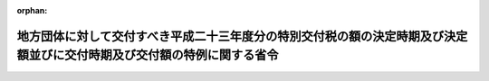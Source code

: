 .. _423M60000008037_20110408_000000000000000:

:orphan:

========================================================================================================================
地方団体に対して交付すべき平成二十三年度分の特別交付税の額の決定時期及び決定額並びに交付時期及び交付額の特例に関する省令
========================================================================================================================

.. raw:: html
    
    
    <main id="contentsLaw" class="active">
    <div id="innerDocument" class="active">
    
    
    
    
    <div style="margin-bottom: 12px;">
    <div id="lawTitleNo" style="font-size: 1.067rem; font-weight: bold;" class="_shokanBoxParent">平成二十三年総務省令第三十七号<div class="_shokanBox"></div>
    <div class="_inyoBox" id="_inyo_"></div>
    </div>
    <div id="lawTitle" style="margin-left: 3rem; font-size: 1.5rem; font-weight: bold; line-height: 1.25em;" class="_shokanBoxParent">
    <span data-xpath="">地方団体に対して交付すべき平成二十三年度分の特別交付税の額の決定時期及び決定額並びに交付時期及び交付額の特例に関する省令</span><div class="_shokanBox" id="_shokan_"><div class="_shokanBtnIcons"></div></div>
    <div class="_inyoBox" id="_inyo_"></div>
    </div>
    </div><section id="EnactStatement" class="active EnactStatement"><div class="_div_EnactStatement _shokanBoxParent" style="text-indent: 1em;">
    <span data-xpath="">地方交付税法（昭和二十五年法律第二百十一号）第十五条第三項及び第十六条第二項の規定に基づき、地方団体に対して交付すべき平成二十三年度分の特別交付税の額の決定時期及び決定額並びに交付時期及び交付額の特例に関する省令を次のように定める。</span><div class="_shokanBox" id="_shokan_"><div class="_shokanBtnIcons"></div></div>
    <div class="_inyoBox" id="_inyo_"></div>
    </div></section><section id="MainProvision" class="active MainProvision"><section id="" class="active Article"><div style="margin-left: 1em; font-weight: bold;" class="_div_ArticleCaption _shokanBoxParent">
    <span data-xpath="">（道府県に係る算定方法）</span><div class="_shokanBox" id="_shokan_"><div class="_shokanBtnIcons"></div></div>
    <div class="_inyoBox" id="_inyo_"></div>
    </div>
    <div style="margin-left: 1em; text-indent: -1em;" id="" class="_div_ArticleTitle _shokanBoxParent">
    <span style="font-weight: bold;">第一条</span>　<span data-xpath="">各道府県に対して平成二十三年四月に交付すべき平成二十三年度分の特別交付税の額として、次の各号に掲げる道府県の区分に応じて当該各号に定める額を、同月において決定し、交付する。</span><div class="_shokanBox" id="_shokan_"><div class="_shokanBtnIcons"></div></div>
    <div class="_inyoBox" id="_inyo_"></div>
    </div>
    <div id="" style="margin-left: 2em; text-indent: -1em;" class="_div_ItemSentence _shokanBoxParent">
    <span style="font-weight: bold;">一</span>　<span data-xpath="">東日本大震災により被害を受けた道府県のうち、青森県、岩手県、宮城県、福島県、茨城県、栃木県及び千葉県</span>　<span data-xpath="">イからハまでに掲げる額（表示単位は千円とし、表示単位未満の端数があるときは、その端数を四捨五入する。）の合算額</span><div class="_shokanBox" id="_shokan_"><div class="_shokanBtnIcons"></div></div>
    <div class="_inyoBox" id="_inyo_"></div>
    </div>
    <div style="margin-left: 3em; text-indent: -1em;" class="_div_Subitem1Sentence _shokanBoxParent">
    <span style="font-weight: bold;">イ</span>　<span data-xpath="">東日本大震災について、総務大臣が調査した次の表の上欄に掲げる項目ごとの数値にそれぞれ下欄に掲げる額を乗じて得た額の合算額</span><div class="_shokanBoxParent">
    <table class="Table" style="margin-left: 1em;">
    <tr class="TableRow">
    <td style="border-top: black solid 1px; border-bottom: black solid 1px; border-left: black solid 1px; border-right: black solid 1px;" class="col-pad"><div><span data-xpath="">項目</span></div></td>
    <td style="border-top: black solid 1px; border-bottom: black solid 1px; border-left: black solid 1px; border-right: black solid 1px;" class="col-pad"><div><span data-xpath="">額</span></div></td>
    </tr>
    <tr class="TableRow">
    <td style="border-top: black solid 1px; border-bottom: black solid 1px; border-left: black solid 1px; border-right: black solid 1px;" class="col-pad"><div><span data-xpath="">り災世帯数</span></div></td>
    <td style="border-top: black solid 1px; border-bottom: black solid 1px; border-left: black solid 1px; border-right: black solid 1px;" class="col-pad"><div><span data-xpath="">四一、六〇〇円</span></div></td>
    </tr>
    <tr class="TableRow">
    <td style="border-top: black solid 1px; border-bottom: black solid 1px; border-left: black solid 1px; border-right: black solid 1px;" class="col-pad"><div><span data-xpath="">死者及び行方不明者の数</span></div></td>
    <td style="border-top: black solid 1px; border-bottom: black solid 1px; border-left: black solid 1px; border-right: black solid 1px;" class="col-pad"><div><span data-xpath="">八七五、〇〇〇円</span></div></td>
    </tr>
    </table>
    <div class="_shokanBox"></div>
    <div class="_inyoBox"></div>
    </div>
    <div class="_shokanBox" id="_shokan_"><div class="_shokanBtnIcons"></div></div>
    <div class="_inyoBox"></div>
    </div>
    <div style="margin-left: 3em; text-indent: -1em;" class="_div_Subitem1Sentence _shokanBoxParent">
    <span style="font-weight: bold;">ロ</span>　<span data-xpath="">当該県における行政機能の維持及び被災者に対する生活支援を応急的に行うために要する経費として総務大臣が算定した額</span><div class="_shokanBox" id="_shokan_"><div class="_shokanBtnIcons"></div></div>
    <div class="_inyoBox"></div>
    </div>
    <div style="margin-left: 3em; text-indent: -1em;" class="_div_Subitem1Sentence _shokanBoxParent">
    <span style="font-weight: bold;">ハ</span>　<span data-xpath="">平成二十三年三月三十一日までに東日本大震災の被災地域の応援等に要した経費のうち特別交付税の算定の基礎とすべきものとして総務大臣が調査した額</span><div class="_shokanBox" id="_shokan_"><div class="_shokanBtnIcons"></div></div>
    <div class="_inyoBox"></div>
    </div>
    <div id="" style="margin-left: 2em; text-indent: -1em;" class="_div_ItemSentence _shokanBoxParent">
    <span style="font-weight: bold;">二</span>　<span data-xpath="">前号に掲げる県以外の道府県</span>　<span data-xpath="">前号ハに掲げる額</span><div class="_shokanBox" id="_shokan_"><div class="_shokanBtnIcons"></div></div>
    <div class="_inyoBox" id="_inyo_"></div>
    </div></section><section id="" class="active Article"><div style="margin-left: 1em; font-weight: bold;" class="_div_ArticleCaption _shokanBoxParent">
    <span data-xpath="">（市町村に係る算定方法）</span><div class="_shokanBox" id="_shokan_"><div class="_shokanBtnIcons"></div></div>
    <div class="_inyoBox" id="_inyo_"></div>
    </div>
    <div style="margin-left: 1em; text-indent: -1em;" id="" class="_div_ArticleTitle _shokanBoxParent">
    <span style="font-weight: bold;">第二条</span>　<span data-xpath="">各市町村に対して平成二十三年四月に交付すべき平成二十三年度分の特別交付税の額として、次の各号に掲げる市町村の区分に応じて当該各号に定める額を、同月において決定し、交付する。</span><div class="_shokanBox" id="_shokan_"><div class="_shokanBtnIcons"></div></div>
    <div class="_inyoBox" id="_inyo_"></div>
    </div>
    <div id="" style="margin-left: 2em; text-indent: -1em;" class="_div_ItemSentence _shokanBoxParent">
    <span style="font-weight: bold;">一</span>　<span data-xpath="">東日本大震災により被害を受けた市町村のうち、青森県八戸市及びおいらせ町、岩手県盛岡市、宮古市、大船渡市、花巻市、北上市、久慈市、遠野市、一関市、陸前高田市、釜石市、二戸市、八幡平市、奥州市、雫石町、葛巻町、岩手町、滝沢村、紫波町、矢巾町、西和賀町、金ケ崎町、平泉町、藤沢町、住田町、大槌町、山田町、岩泉町、田野畑村、普代村、軽米町、野田村、九戸村、洋野町及び一戸町、宮城県仙台市、石巻市、塩竈市、気仙沼市、白石市、名取市、角田市、多賀城市、岩沼市、登米市、栗原市、東松島市、大崎市、蔵王町、七ケ宿町、大河原町、村田町、柴田町、川崎町、丸森町、亘理町、山元町、松島町、七ケ浜町、利府町、大和町、大郷町、富谷町、大衡村、色麻町、加美町、涌谷町、美里町、女川町及び南三陸町、福島県福島市、会津若松市、郡山市、いわき市、白河市、須賀川市、喜多方市、相馬市、二本松市、田村市、南相馬市、伊達市、本宮市、桑折町、国見町、川俣町、大玉村、鏡石町、天栄村、下郷町、檜枝岐村、只見町、南会津町、北塩原村、西会津町、磐梯町、猪苗代町、会津坂下町、湯川村、柳津町、三島町、金山町、昭和村、会津美里町、西郷村、泉崎村、中島村、矢吹町、棚倉町、矢祭町、塙町、鮫川村、石川町、玉川村、平田村、浅川町、古殿町、三春町、小野町、広野町、楢葉町、富岡町、川内村、大熊町、双葉町、浪江町、葛尾村、新地町及び飯舘村、茨城県水戸市、日立市、土浦市、石岡市、龍ケ崎市、下妻市、常総市、常陸太田市、高萩市、北茨城市、笠間市、取手市、牛久市、つくば市、ひたちなか市、鹿嶋市、潮来市、常陸大宮市、那珂市、筑西市、稲敷市、かすみがうら市、桜川市、神栖市、行方市、鉾田市、つくばみらい市、小美玉市、茨城町、大洗町、城里町、東海村、大子町、美浦村、阿見町、河内町及び利根町、栃木県宇都宮市、小山市、真岡市、大田原市、矢板市、那須塩原市、さくら市、那須烏山市、益子町、茂木町、市貝町、芳賀町、高根沢町、那須町及び那珂川町並びに千葉県千葉市、旭市、習志野市、我孫子市、浦安市、香取市、山武市及び九十九里町</span>　<span data-xpath="">イからホまでに掲げる額（表示単位は千円とし、表示単位未満の端数があるときは、その端数を四捨五入する。）の合算額</span><div class="_shokanBox" id="_shokan_"><div class="_shokanBtnIcons"></div></div>
    <div class="_inyoBox" id="_inyo_"></div>
    </div>
    <div style="margin-left: 3em; text-indent: -1em;" class="_div_Subitem1Sentence _shokanBoxParent">
    <span style="font-weight: bold;">イ</span>　<span data-xpath="">東日本大震災について、総務大臣が調査した次の表の上欄に掲げる項目ごとの数値にそれぞれ下欄に掲げる額を乗じて得た額（全壊家屋の戸数及び半壊家屋の戸数について、その区分が明らかでない場合は、全壊家屋の戸数及び半壊家屋の戸数の合計に三二、五〇〇円を乗じて得た額）の合算額</span><div class="_shokanBoxParent">
    <table class="Table" style="margin-left: 1em;">
    <tr class="TableRow">
    <td style="border-top: black solid 1px; border-bottom: black solid 1px; border-left: black solid 1px; border-right: black solid 1px;" class="col-pad"><div><span data-xpath="">項目</span></div></td>
    <td style="border-top: black solid 1px; border-bottom: black solid 1px; border-left: black solid 1px; border-right: black solid 1px;" class="col-pad"><div><span data-xpath="">額</span></div></td>
    </tr>
    <tr class="TableRow">
    <td style="border-top: black solid 1px; border-bottom: black solid 1px; border-left: black solid 1px; border-right: black solid 1px;" class="col-pad"><div><span data-xpath="">り災世帯数</span></div></td>
    <td style="border-top: black solid 1px; border-bottom: black solid 1px; border-left: black solid 1px; border-right: black solid 1px;" class="col-pad"><div><span data-xpath="">六九、〇〇〇円</span></div></td>
    </tr>
    <tr class="TableRow">
    <td style="border-top: black solid 1px; border-bottom: black solid 1px; border-left: black solid 1px; border-right: black solid 1px;" class="col-pad"><div><span data-xpath="">全壊家屋の戸数</span></div></td>
    <td style="border-top: black solid 1px; border-bottom: black solid 1px; border-left: black solid 1px; border-right: black solid 1px;" class="col-pad"><div><span data-xpath="">四一、〇〇〇円</span></div></td>
    </tr>
    <tr class="TableRow">
    <td style="border-top: black solid 1px; border-bottom: black solid 1px; border-left: black solid 1px; border-right: black solid 1px;" class="col-pad"><div><span data-xpath="">半壊家屋の戸数</span></div></td>
    <td style="border-top: black solid 1px; border-bottom: black solid 1px; border-left: black solid 1px; border-right: black solid 1px;" class="col-pad"><div><span data-xpath="">二三、九〇〇円</span></div></td>
    </tr>
    <tr class="TableRow">
    <td style="border-top: black solid 1px; border-bottom: black solid 1px; border-left: black solid 1px; border-right: black solid 1px;" class="col-pad"><div><span data-xpath="">死者及び行方不明者の数</span></div></td>
    <td style="border-top: black solid 1px; border-bottom: black solid 1px; border-left: black solid 1px; border-right: black solid 1px;" class="col-pad"><div><span data-xpath="">八七五、〇〇〇円</span></div></td>
    </tr>
    </table>
    <div class="_shokanBox"></div>
    <div class="_inyoBox"></div>
    </div>
    <div class="_shokanBox" id="_shokan_"><div class="_shokanBtnIcons"></div></div>
    <div class="_inyoBox"></div>
    </div>
    <div style="margin-left: 3em; text-indent: -1em;" class="_div_Subitem1Sentence _shokanBoxParent">
    <span style="font-weight: bold;">ロ</span>　<span data-xpath="">イに掲げる額に〇・二を乗じて得た額</span><div class="_shokanBox" id="_shokan_"><div class="_shokanBtnIcons"></div></div>
    <div class="_inyoBox"></div>
    </div>
    <div style="margin-left: 3em; text-indent: -1em;" class="_div_Subitem1Sentence _shokanBoxParent">
    <span style="font-weight: bold;">ハ</span>　<span data-xpath="">当該市町村における行政機能の維持及び被災者に対する生活支援を応急的に行うために要する経費として総務大臣が算定した額</span><div class="_shokanBox" id="_shokan_"><div class="_shokanBtnIcons"></div></div>
    <div class="_inyoBox"></div>
    </div>
    <div style="margin-left: 3em; text-indent: -1em;" class="_div_Subitem1Sentence _shokanBoxParent">
    <span style="font-weight: bold;">ニ</span>　<span data-xpath="">東日本大震災への対応のため派遣されている自衛隊員等に係る公職選挙法（昭和二十五年法律第百号）第四十九条に規定する不在者投票の実施に要する経費として総務大臣が算定した額</span><div class="_shokanBox" id="_shokan_"><div class="_shokanBtnIcons"></div></div>
    <div class="_inyoBox"></div>
    </div>
    <div style="margin-left: 3em; text-indent: -1em;" class="_div_Subitem1Sentence _shokanBoxParent">
    <span style="font-weight: bold;">ホ</span>　<span data-xpath="">平成二十三年三月三十一日までに東日本大震災の被災地域の応援等に要した経費のうち特別交付税の算定の基礎とすべきものとして総務大臣が調査した額</span><div class="_shokanBox" id="_shokan_"><div class="_shokanBtnIcons"></div></div>
    <div class="_inyoBox"></div>
    </div>
    <div id="" style="margin-left: 2em; text-indent: -1em;" class="_div_ItemSentence _shokanBoxParent">
    <span style="font-weight: bold;">二</span>　<span data-xpath="">前号に掲げる市町村以外の市町村</span>　<span data-xpath="">前号ホに掲げる額</span><div class="_shokanBox" id="_shokan_"><div class="_shokanBtnIcons"></div></div>
    <div class="_inyoBox" id="_inyo_"></div>
    </div></section></section><section id="" class="active SupplProvision"><div class="_div_SupplProvisionLabel SupplProvisionLabel _shokanBoxParent" style="margin-bottom: 10px; margin-left: 3em; font-weight: bold;">
    <span data-xpath="">附　則</span><div class="_shokanBox" id="_shokan_"><div class="_shokanBtnIcons"></div></div>
    <div class="_inyoBox" id="_inyo_"></div>
    </div>
    <section class="active Paragraph"><div style="text-indent: 1em;" class="_div_ParagraphSentence _shokanBoxParent">
    <span data-xpath="">この省令は、公布の日から施行する。</span><div class="_shokanBox" id="_shokan_"><div class="_shokanBtnIcons"></div></div>
    <div class="_inyoBox" id="_inyo_"></div>
    </div></section></section>
    
    
    
    
    
    </div>
    </main>
    
    
